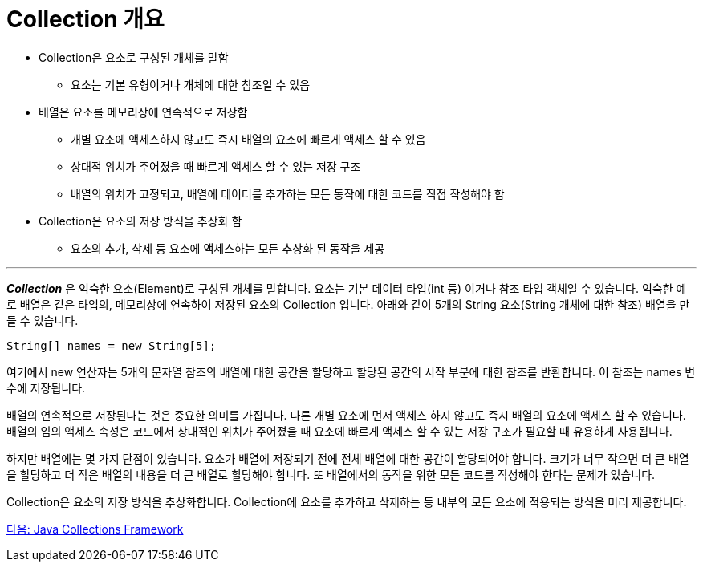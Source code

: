 = Collection 개요

* Collection은 요소로 구성된 개체를 말함
** 요소는 기본 유형이거나 개체에 대한 참조일 수 있음
* 배열은 요소를 메모리상에 연속적으로 저장함
** 개별 요소에 액세스하지 않고도 즉시 배열의 요소에 빠르게 액세스 할 수 있음
** 상대적 위치가 주어졌을 때 빠르게 액세스 할 수 있는 저장 구조
** 배열의 위치가 고정되고, 배열에 데이터를 추가하는 모든 동작에 대한 코드를 직접 작성해야 함
* Collection은 요소의 저장 방식을 추상화 함
** 요소의 추가, 삭제 등 요소에 액세스하는 모든 추상화 된 동작을 제공

---

*_Collection_* 은 익숙한 요소(Element)로 구성된 개체를 말합니다. 요소는 기본 데이터 타입(int 등) 이거나 참조 타입 객체일 수 있습니다. 익숙한 예로 배열은 같은 타입의, 메모리상에 연속하여 저장된 요소의 Collection 입니다. 아래와 같이 5개의 String 요소(String 개체에 대한 참조) 배열을 만들 수 있습니다.

[source, java]
----
String[] names = new String[5];
----

여기에서 new 연산자는 5개의 문자열 참조의 배열에 대한 공간을 할당하고 할당된 공간의 시작 부분에 대한 참조를 반환합니다. 이 참조는 names 변수에 저장됩니다.

배열의 연속적으로 저장된다는 것은 중요한 의미를 가집니다. 다른 개별 요소에 먼저 액세스 하지 않고도 즉시 배열의 요소에 액세스 할 수 있습니다. 배열의 임의 액세스 속성은 코드에서 상대적인 위치가 주어졌을 때 요소에 빠르게 액세스 할 수 있는 저장 구조가 필요할 때 유용하게 사용됩니다.

하지만 배열에는 몇 가지 단점이 있습니다. 요소가 배열에 저장되기 전에 전체 배열에 대한 공간이 할당되어야 합니다. 크기가 너무 작으면 더 큰 배열을 할당하고 더 작은 배열의 내용을 더 큰 배열로 할당해야 합니다. 또 배열에서의 동작을 위한 모든 코드를 작성해야 한다는 문제가 있습니다.

Collection은 요소의 저장 방식을 추상화합니다. Collection에 요소를 추가하고 삭제하는 등 내부의 모든 요소에 적용되는 방식을 미리 제공합니다.

link:./03_java_collections_framework.adoc[다음: Java Collections Framework]